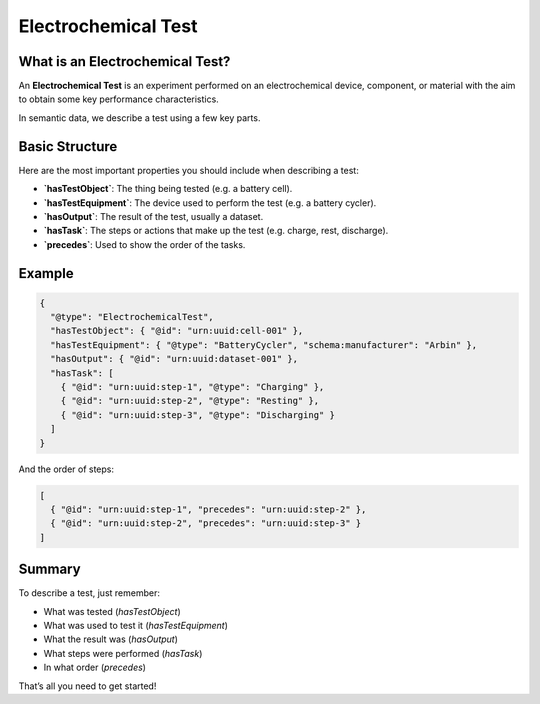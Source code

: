 Electrochemical Test
=================

What is an Electrochemical Test?
---------------

An **Electrochemical Test** is an experiment performed on an electrochemical device, component, or material with the aim to obtain some key performance characteristics.

In semantic data, we describe a test using a few key parts.

Basic Structure
---------------

Here are the most important properties you should include when describing a test:

- **`hasTestObject`**:  
  The thing being tested (e.g. a battery cell).

- **`hasTestEquipment`**:  
  The device used to perform the test (e.g. a battery cycler).

- **`hasOutput`**:  
  The result of the test, usually a dataset.

- **`hasTask`**:  
  The steps or actions that make up the test (e.g. charge, rest, discharge).

- **`precedes`**:  
  Used to show the order of the tasks.


Example
-------

.. code-block:: json

   {
     "@type": "ElectrochemicalTest",
     "hasTestObject": { "@id": "urn:uuid:cell-001" },
     "hasTestEquipment": { "@type": "BatteryCycler", "schema:manufacturer": "Arbin" },
     "hasOutput": { "@id": "urn:uuid:dataset-001" },
     "hasTask": [
       { "@id": "urn:uuid:step-1", "@type": "Charging" },
       { "@id": "urn:uuid:step-2", "@type": "Resting" },
       { "@id": "urn:uuid:step-3", "@type": "Discharging" }
     ]
   }

And the order of steps:

.. code-block:: json

   [
     { "@id": "urn:uuid:step-1", "precedes": "urn:uuid:step-2" },
     { "@id": "urn:uuid:step-2", "precedes": "urn:uuid:step-3" }
   ]

Summary
-------

To describe a test, just remember:

- What was tested (`hasTestObject`)
- What was used to test it (`hasTestEquipment`)
- What the result was (`hasOutput`)
- What steps were performed (`hasTask`)
- In what order (`precedes`)

That’s all you need to get started!
